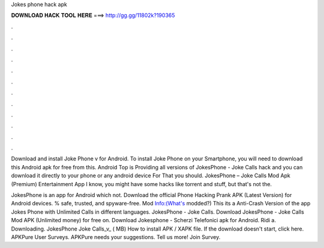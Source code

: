 Jokes phone hack apk



𝐃𝐎𝐖𝐍𝐋𝐎𝐀𝐃 𝐇𝐀𝐂𝐊 𝐓𝐎𝐎𝐋 𝐇𝐄𝐑𝐄 ===> http://gg.gg/11802k?190365



.



.



.



.



.



.



.



.



.



.



.



.

Download and install Joke Phone v for Android. To install Joke Phone on your Smartphone, you will need to download this Android apk for free from this. Android Top is Providing all versions of JokesPhone - Joke Calls hack and you can download it directly to your phone or any android device For That you should. JokesPhone – Joke Calls Mod Apk (Premium) Entertainment App I know, you might have some hacks like torrent and stuff, but that's not the.

JokesPhone is an app for Android which not. Download the official Phone Hacking Prank APK (Latest Version) for Android devices. % safe, trusted, and spyware-free. Mod Info:(What's modded?) This its a Anti-Crash Version of the app Jokes Phone with Unlimited Calls in different languages. JokesPhone - Joke Calls. Download JokesPhone - Joke Calls Mod APK (Unlimited money) for free on. Download Jokesphone - Scherzi Telefonici apk for Android. Ridi a. Downloading. JokesPhone Joke Calls_v_ ( MB) How to install APK / XAPK file. If the download doesn't start, click here. APKPure User Surveys. APKPure needs your suggestions. Tell us more! Join Survey.
